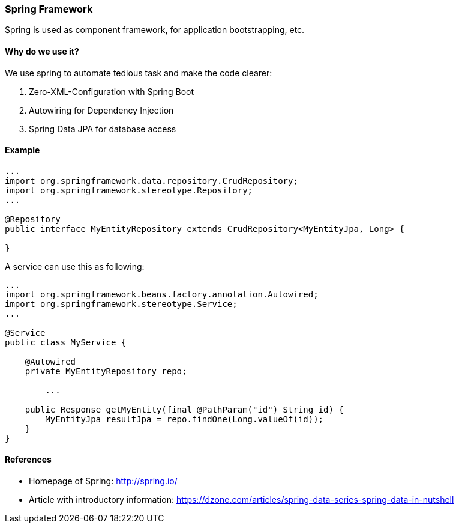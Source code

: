 [[spring]]
=== Spring Framework

Spring is used as component framework, for application bootstrapping, etc.

==== Why do we use it?

We use spring to automate tedious task and make the code clearer: +

. Zero-XML-Configuration with Spring Boot +
. Autowiring for Dependency Injection +
. Spring Data JPA for database access +

==== Example

[source,java]
----
...
import org.springframework.data.repository.CrudRepository;
import org.springframework.stereotype.Repository;
...

@Repository
public interface MyEntityRepository extends CrudRepository<MyEntityJpa, Long> {

}

----

A service can use this as following:

[source,java]
----
...
import org.springframework.beans.factory.annotation.Autowired;
import org.springframework.stereotype.Service;
...

@Service
public class MyService {

    @Autowired
    private MyEntityRepository repo;

	...

    public Response getMyEntity(final @PathParam("id") String id) {
        MyEntityJpa resultJpa = repo.findOne(Long.valueOf(id));
    }
}

----

==== References

* Homepage of Spring: http://spring.io/
* Article with introductory information: https://dzone.com/articles/spring-data-series-spring-data-in-nutshell

